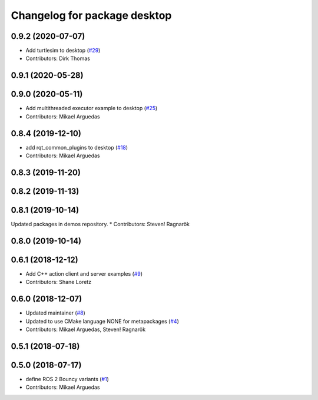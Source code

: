 ^^^^^^^^^^^^^^^^^^^^^^^^^^^^^
Changelog for package desktop
^^^^^^^^^^^^^^^^^^^^^^^^^^^^^

0.9.2 (2020-07-07)
------------------
* Add turtlesim to desktop (`#29 <https://github.com/ros2/variants/issues/29>`_)
* Contributors: Dirk Thomas

0.9.1 (2020-05-28)
------------------

0.9.0 (2020-05-11)
------------------
* Add multithreaded executor example to desktop (`#25 <https://github.com/ros2/variants/issues/25>`_)
* Contributors: Mikael Arguedas

0.8.4 (2019-12-10)
------------------
* add rqt_common_plugins to desktop (`#18 <https://github.com/ros2/variants/issues/18>`_)
* Contributors: Mikael Arguedas

0.8.3 (2019-11-20)
------------------

0.8.2 (2019-11-13)
------------------

0.8.1 (2019-10-14)
------------------
Updated packages in demos repository.
* Contributors: Steven! Ragnarök

0.8.0 (2019-10-14)
------------------

0.6.1 (2018-12-12)
------------------
* Add C++ action client and server examples (`#9 <https://github.com/ros2/variants/issues/9>`_)
* Contributors: Shane Loretz

0.6.0 (2018-12-07)
------------------
* Updated maintainer (`#8 <https://github.com/ros2/variants/issues/8>`_)
* Updated to use CMake language NONE for metapackages (`#4 <https://github.com/ros2/variants/issues/4>`_)
* Contributors: Mikael Arguedas, Steven! Ragnarök

0.5.1 (2018-07-18)
------------------

0.5.0 (2018-07-17)
------------------
* define ROS 2 Bouncy variants (`#1 <https://github.com/ros2/variants/issues/1>`_)
* Contributors: Mikael Arguedas
